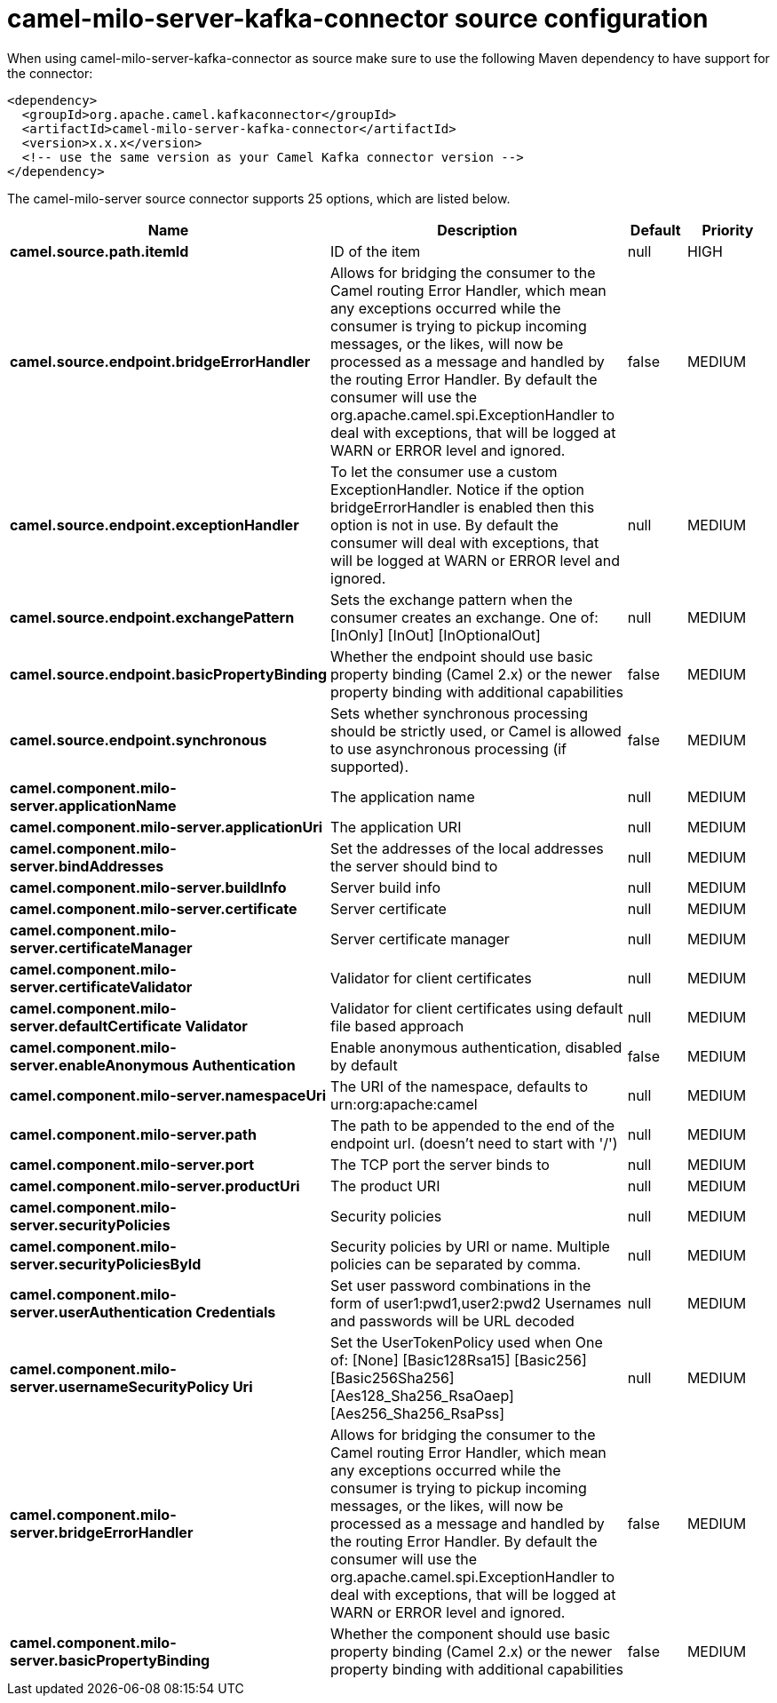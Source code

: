 // kafka-connector options: START
[[camel-milo-server-kafka-connector-source]]
= camel-milo-server-kafka-connector source configuration

When using camel-milo-server-kafka-connector as source make sure to use the following Maven dependency to have support for the connector:

[source,xml]
----
<dependency>
  <groupId>org.apache.camel.kafkaconnector</groupId>
  <artifactId>camel-milo-server-kafka-connector</artifactId>
  <version>x.x.x</version>
  <!-- use the same version as your Camel Kafka connector version -->
</dependency>
----


The camel-milo-server source connector supports 25 options, which are listed below.



[width="100%",cols="2,5,^1,2",options="header"]
|===
| Name | Description | Default | Priority
| *camel.source.path.itemId* | ID of the item | null | HIGH
| *camel.source.endpoint.bridgeErrorHandler* | Allows for bridging the consumer to the Camel routing Error Handler, which mean any exceptions occurred while the consumer is trying to pickup incoming messages, or the likes, will now be processed as a message and handled by the routing Error Handler. By default the consumer will use the org.apache.camel.spi.ExceptionHandler to deal with exceptions, that will be logged at WARN or ERROR level and ignored. | false | MEDIUM
| *camel.source.endpoint.exceptionHandler* | To let the consumer use a custom ExceptionHandler. Notice if the option bridgeErrorHandler is enabled then this option is not in use. By default the consumer will deal with exceptions, that will be logged at WARN or ERROR level and ignored. | null | MEDIUM
| *camel.source.endpoint.exchangePattern* | Sets the exchange pattern when the consumer creates an exchange. One of: [InOnly] [InOut] [InOptionalOut] | null | MEDIUM
| *camel.source.endpoint.basicPropertyBinding* | Whether the endpoint should use basic property binding (Camel 2.x) or the newer property binding with additional capabilities | false | MEDIUM
| *camel.source.endpoint.synchronous* | Sets whether synchronous processing should be strictly used, or Camel is allowed to use asynchronous processing (if supported). | false | MEDIUM
| *camel.component.milo-server.applicationName* | The application name | null | MEDIUM
| *camel.component.milo-server.applicationUri* | The application URI | null | MEDIUM
| *camel.component.milo-server.bindAddresses* | Set the addresses of the local addresses the server should bind to | null | MEDIUM
| *camel.component.milo-server.buildInfo* | Server build info | null | MEDIUM
| *camel.component.milo-server.certificate* | Server certificate | null | MEDIUM
| *camel.component.milo-server.certificateManager* | Server certificate manager | null | MEDIUM
| *camel.component.milo-server.certificateValidator* | Validator for client certificates | null | MEDIUM
| *camel.component.milo-server.defaultCertificate Validator* | Validator for client certificates using default file based approach | null | MEDIUM
| *camel.component.milo-server.enableAnonymous Authentication* | Enable anonymous authentication, disabled by default | false | MEDIUM
| *camel.component.milo-server.namespaceUri* | The URI of the namespace, defaults to urn:org:apache:camel | null | MEDIUM
| *camel.component.milo-server.path* | The path to be appended to the end of the endpoint url. (doesn't need to start with '/') | null | MEDIUM
| *camel.component.milo-server.port* | The TCP port the server binds to | null | MEDIUM
| *camel.component.milo-server.productUri* | The product URI | null | MEDIUM
| *camel.component.milo-server.securityPolicies* | Security policies | null | MEDIUM
| *camel.component.milo-server.securityPoliciesById* | Security policies by URI or name. Multiple policies can be separated by comma. | null | MEDIUM
| *camel.component.milo-server.userAuthentication Credentials* | Set user password combinations in the form of user1:pwd1,user2:pwd2 Usernames and passwords will be URL decoded | null | MEDIUM
| *camel.component.milo-server.usernameSecurityPolicy Uri* | Set the UserTokenPolicy used when One of: [None] [Basic128Rsa15] [Basic256] [Basic256Sha256] [Aes128_Sha256_RsaOaep] [Aes256_Sha256_RsaPss] | null | MEDIUM
| *camel.component.milo-server.bridgeErrorHandler* | Allows for bridging the consumer to the Camel routing Error Handler, which mean any exceptions occurred while the consumer is trying to pickup incoming messages, or the likes, will now be processed as a message and handled by the routing Error Handler. By default the consumer will use the org.apache.camel.spi.ExceptionHandler to deal with exceptions, that will be logged at WARN or ERROR level and ignored. | false | MEDIUM
| *camel.component.milo-server.basicPropertyBinding* | Whether the component should use basic property binding (Camel 2.x) or the newer property binding with additional capabilities | false | MEDIUM
|===
// kafka-connector options: END
